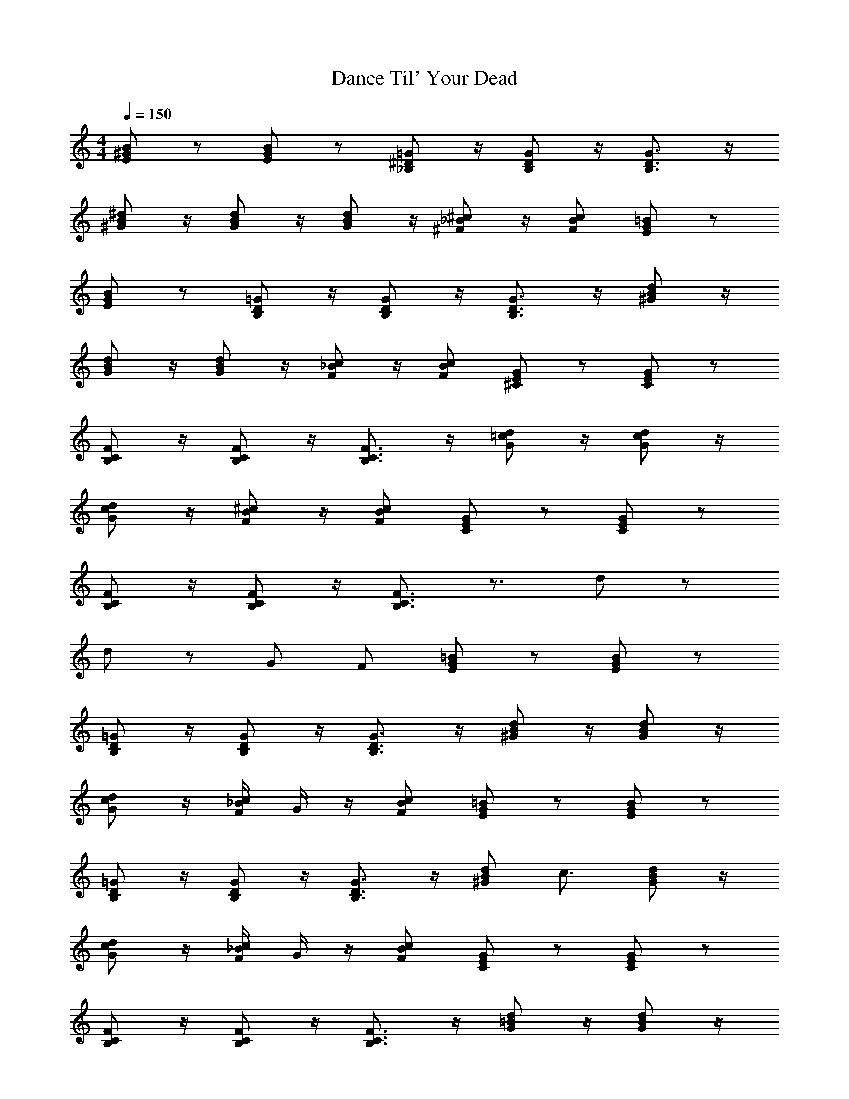 X: 1
T: Dance Til' Your Dead
Z: ABC Generated by Starbound Composer v0.8.7
L: 1/4
M: 4/4
Q: 1/4=150
K: C
[E/B/^G/] z/ [B/G/E/] z/ [=G/^D/_B,/] z/4 [D/B,/G/] z/4 [D3/4G3/4B,3/4] z/4 
[^d/B/^G/] z/4 [B/d/G/] z/4 [B/G/d/] z/4 [_B/^c/^F/] z/4 [F/B/c/] [E/=B/G/] z/ 
[G/E/B/] z/ [=G/D/B,/] z/4 [D/B,/G/] z/4 [B,3/4D3/4G3/4] z/4 [B/^G/d/] z/4 
[d/B/G/] z/4 [d/B/G/] z/4 [F/c/_B/] z/4 [c/B/F/] [^C/E/G/] z/ [E/C/G/] z/ 
[B,/F/C/] z/4 [F/C/B,/] z/4 [B,3/4F3/4C3/4] z/4 [G/d/=c/] z/4 [d/c/G/] z/4 
[G/c/d/] z/4 [F/B/^c/] z/4 [F/B/c/] [G/E/C/] z/ [G/E/C/] z/ 
[B,/F/C/] z/4 [F/C/B,/] z/4 [B,3/4C3/4F3/4] z3/4 d/ z/ 
d/ z/ G/ F/ [=B/G/E/] z/ [E/G/B/] z/ 
[=G/D/B,/] z/4 [B,/G/D/] z/4 [G3/4D3/4B,3/4] z/4 [d/^G/B/] z/4 [B/G/d/] z/4 
[G/d/c/] z/4 [_B/4c/F/] G/4 z/4 [c/B/F/] [G/E/=B/] z/ [E/G/B/] z/ 
[=G/D/B,/] z/4 [G/B,/D/] z/4 [G3/4D3/4B,3/4] z/4 [d/^G/B/] [z/4c3/4] [B/G/d/] z/4 
[d/c/G/] z/4 [_B/4F/c/] G/4 z/4 [B/c/F/] [C/E/G/] z/ [E/G/C/] z/ 
[F/C/B,/] z/4 [C/F/B,/] z/4 [C3/4F3/4B,3/4] z/4 [=B/d/G/] z/4 [d/B/G/] z/4 
[G/c/d/] z/4 [_B/4F/c/] G/4 z/4 [c/B/F/] [C/G/E/] z/ [G/E/C/] z/ 
[F/C/B,/] z/4 [F/B,/C/] z/4 [F3/4C3/4B,3/4] z7/4 
=C/4 ^C/4 =D/4 ^D/4 E/4 =F/4 ^F/4 =G/4 [^G/=B/E/] z/ G/ [g/4d/_B/] g/4 
[=G/d/D/] z/ g/ [g/4B/d/] g/4 [d/=B/^G/] z/ G/ [d/4G/B/] d/4 
[G/B/d/] z/ [_B/F/c/] z/ [G/E/=B/] z/ G/ [g/4_B/d/] g/4 
[d/=G/D/] z/ g/ [g/4d/B/] g/4 [d/^G/=B/] z/ G/ [d/4B/G/] d/4 
[d/B/G/] z/ [F/c/_B/] z/ [G/E/=B/] z/ G/ [g/4d/_B/] g/4 
[D/d/=G/] z/ g/ [g/4d/B/] g/4 [=B/d/^G/] z/ G/ [d/4G/B/] d/4 
[d/B/G/] z/ [_B/c/F/] z/ [G/E/=B/] z/ G/ [g/4d/_B/] g/4 
[d/D/=G/] z/ g/ [g/4d/B/] g/4 [d/=B/^G/] z/ G/ [d/4G/B/] d/4 
[G/B/d/] z/ [c/_B/F/] z/ =B/ B/ G z2 
B/ B/ c z2 
B/ G/ G3/ z/ G/ F/ 
G3/ z/ =C/4 ^C/4 =D/4 ^D/4 E/4 =F/4 ^F/4 G/4 
[E/G/B/] z/ [E/B/G/] z/ [=G/D/B,/] z/4 [G/D/B,/] z/4 [G3/4D3/4B,3/4] z/4 
[^G/B/d/] z/4 [B/G/d/] z/4 [G/B/d/] z/4 [F/c/_B/] z/4 [c/B/F/] [=B/G/E/] z/ 
[B/G/E/] z/ [B,/D/=G/] z/4 [D/B,/G/] z/4 [B,3/4D3/4G3/4] z/4 [^G/d/B/] z/4 
[d/B/G/] z/4 [d/B/G/] z/4 [c/_B/F/] z/4 [F/B/c/] [E/C/G/] z/ [C/E/G/] z/ 
[B,/F/C/] z/4 [F/C/B,/] z/4 [F3/4C3/4B,3/4] z/4 [d/=c/G/] z/4 [G/c/d/] z/4 
[c/G/d/] z/4 [F/B/^c/] z/4 [F/c/B/] [G/E/C/] z/ [G/E/C/] z/ 
[F/C/B,/] z/4 [F/C/B,/] z/4 [C3/4F3/4B,3/4] z3/4 d/ z/ 
d/ z/ G/ F/ [E/G/=B/] z/ [B/G/E/] z/ 
[D/B,/=G/] z/4 [B,/G/D/] z/4 [B,3/4D3/4G3/4] z/4 [d/B/^G/] z/4 [d/B/G/] z/4 
[G/d/c/] z/4 [_B/4c/F/] G/4 z/4 [B/F/c/] [=B/G/E/] z/ [B/G/E/] z/ 
[=G/D/B,/] z/4 [B,/G/D/] z/4 [D3/4G3/4B,3/4] z/4 [d/B/^G/] [z/4c3/4] [G/d/B/] z/4 
[c/d/G/] z/4 [_B/4c/F/] G/4 z/4 [c/B/F/] [G/E/C/] z/ [G/E/C/] z/ 
[C/B,/F/] z/4 [C/F/B,/] z/4 [B,3/4C3/4F3/4] z/4 [d/=B/G/] z/4 [G/d/B/] z/4 
[G/d/c/] z/4 [_B/4c/F/] G/4 z/4 [F/c/B/] [E/G/C/] z/ [G/E/C/] z/ 
[F/C/B,/] z/4 [C/B,/F/] z/4 [C3/4F3/4B,3/4] z7/4 
=C/4 ^C/4 =D/4 ^D/4 E/4 =F/4 ^F/4 =G/4 [=B/E/^G/] z/ G/ [g/4_B/d/] g/4 
[D/d/=G/] z/ g/ [g/4d/B/] g/4 [d/^G/=B/] z/ G/ [d/4G/B/] d/4 
[d/B/G/] z/ [F/c/_B/] z/ [G/=B/E/] z/ G/ [g/4d/_B/] g/4 
[=G/d/D/] z/ g/ [g/4d/B/] g/4 [=B/d/^G/] z/ G/ [d/4B/G/] d/4 
[d/B/G/] z/ [_B/c/F/] z/ =B/ B/ G z2 
B/ B/ c z2 
B/ G/ G3/ z/ G/ F/ 
G3/ z/ =C/4 ^C/4 =D/4 ^D/4 E/4 =F/4 ^F/4 G/4 
